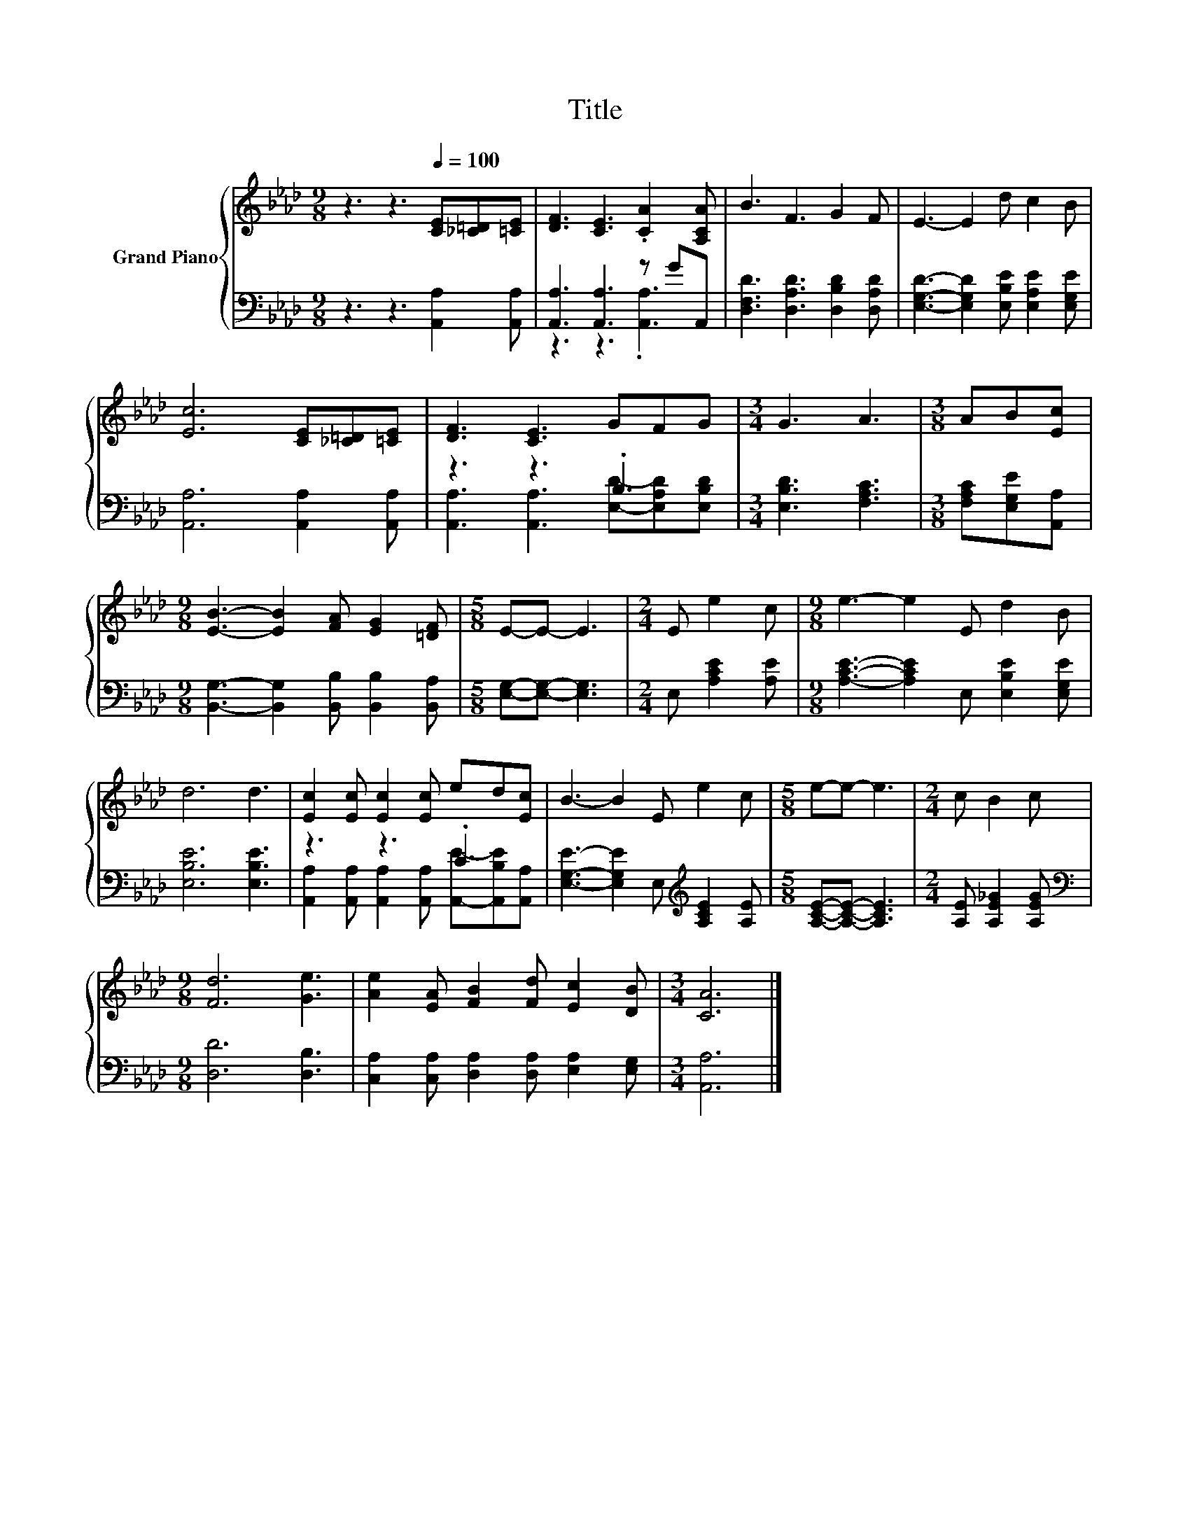 X:1
T:Title
%%score { 1 | ( 2 3 ) }
L:1/8
M:9/8
K:Ab
V:1 treble nm="Grand Piano"
V:2 bass 
V:3 bass 
V:1
 z3 z3[Q:1/4=100] [CE][_C=D][=CE] | [DF]3 [CE]3 .[CA]2 [A,CA] | B3 F3 G2 F | E3- E2 d c2 B | %4
 [Ec]6 [CE][_C=D][=CE] | [DF]3 [CE]3 GFG |[M:3/4] G3 A3 |[M:3/8] AB[Ec] | %8
[M:9/8] [EB]3- [EB]2 [FA] [EG]2 [=DF] |[M:5/8] E-E- E3 |[M:2/4] E e2 c |[M:9/8] e3- e2 E d2 B | %12
 d6 d3 | [Ec]2 [Ec] [Ec]2 [Ec] ed[Ec] | B3- B2 E e2 c |[M:5/8] e-e- e3 |[M:2/4] c B2 c | %17
[M:9/8] [Fd]6 [Ge]3 | [Ae]2 [EA] [FB]2 [Fd] [Ec]2 [DB] |[M:3/4] [CA]6 |] %20
V:2
 z3 z3 [A,,A,]2 [A,,A,] | [A,,A,]3 [A,,A,]3 z GA,, | [D,F,D]3 [D,A,D]3 [D,B,D]2 [D,A,D] | %3
 [E,G,D]3- [E,G,D]2 [E,B,E] [E,A,E]2 [E,G,E] | [A,,A,]6 [A,,A,]2 [A,,A,] | z3 z3 .B,3 | %6
[M:3/4] [E,B,D]3 [F,A,C]3 |[M:3/8] [F,A,C][E,G,E][A,,A,] | %8
[M:9/8] [B,,G,]3- [B,,G,]2 [B,,B,] [B,,B,]2 [B,,A,] |[M:5/8] [E,G,]-[E,G,]- [E,G,]3 | %10
[M:2/4] E, [A,CE]2 [A,E] |[M:9/8] [A,CE]3- [A,CE]2 E, [E,B,E]2 [E,G,E] | [E,B,E]6 [E,B,E]3 | %13
 z3 z3 .C3 | [E,G,E]3- [E,G,E]2 E,[K:treble] [A,CE]2 [A,E] |[M:5/8] [A,CE]-[A,CE]- [A,CE]3 | %16
[M:2/4] [A,E] [A,E_G]2 [A,EG] |[M:9/8][K:bass] [D,D]6 [D,B,]3 | %18
 [C,A,]2 [C,A,] [D,A,]2 [D,A,] [E,A,]2 [E,G,] |[M:3/4] [A,,A,]6 |] %20
V:3
 x9 | z3 z3 .[A,,A,]3 | x9 | x9 | x9 | [A,,A,]3 [A,,A,]3 [E,D]-[E,A,D][E,B,D] |[M:3/4] x6 | %7
[M:3/8] x3 |[M:9/8] x9 |[M:5/8] x5 |[M:2/4] x4 |[M:9/8] x9 | x9 | %13
 [A,,A,]2 [A,,A,] [A,,A,]2 [A,,A,] [A,,E]-[A,,B,E][A,,A,] | x6[K:treble] x3 |[M:5/8] x5 | %16
[M:2/4] x4 |[M:9/8][K:bass] x9 | x9 |[M:3/4] x6 |] %20

